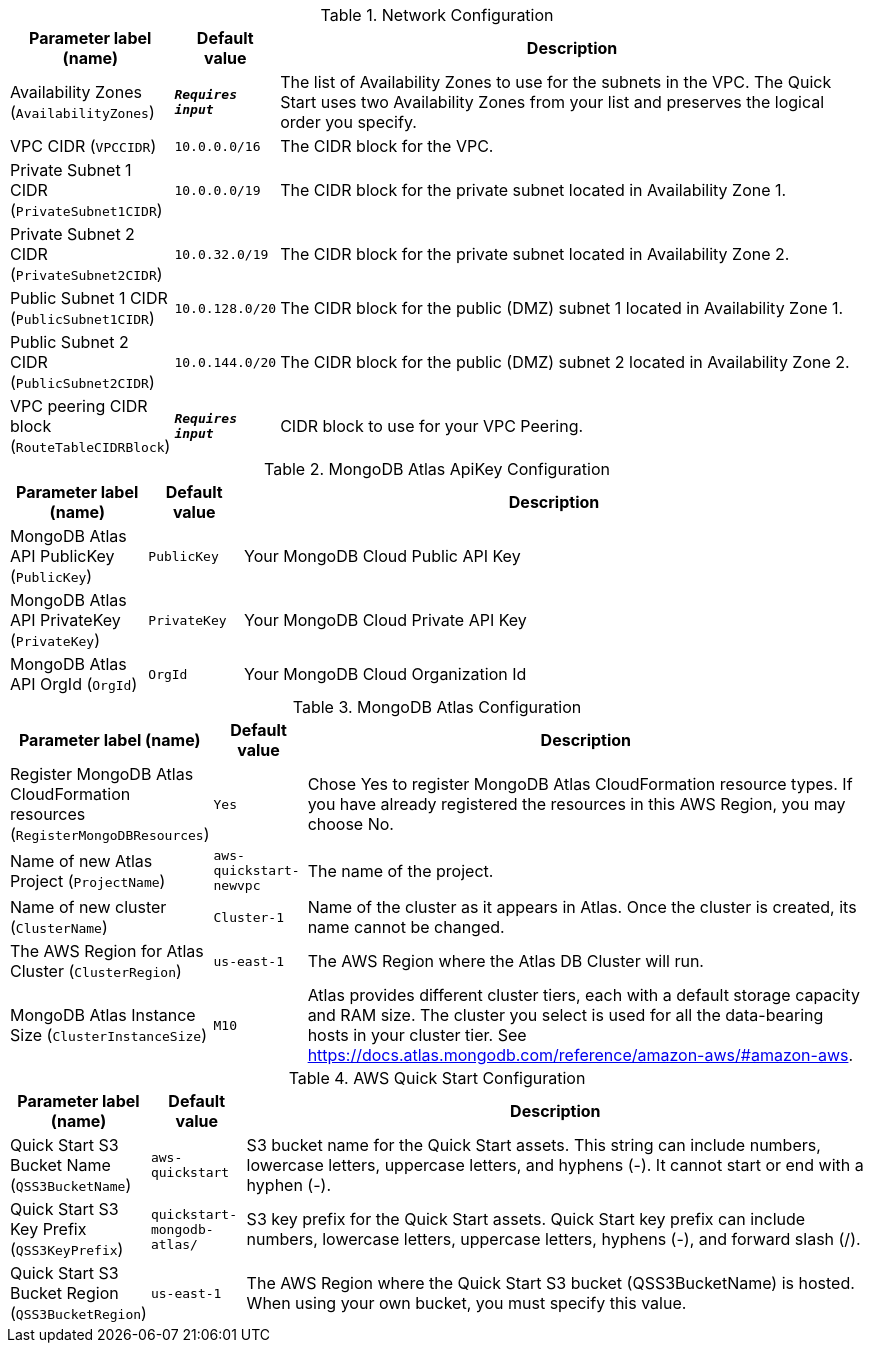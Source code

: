
.Network Configuration
[width="100%",cols="16%,11%,73%",options="header",]
|===
|Parameter label (name) |Default value|Description|Availability Zones
(`AvailabilityZones`)|`**__Requires input__**`|The list of Availability Zones to use for the subnets in the VPC. The Quick Start uses two Availability Zones from your list and preserves the logical order you specify.|VPC CIDR
(`VPCCIDR`)|`10.0.0.0/16`|The CIDR block for the VPC.|Private Subnet 1 CIDR
(`PrivateSubnet1CIDR`)|`10.0.0.0/19`|The CIDR block for the private subnet located in Availability Zone 1.|Private Subnet 2 CIDR
(`PrivateSubnet2CIDR`)|`10.0.32.0/19`|The CIDR block for the private subnet located in Availability Zone 2.|Public Subnet 1 CIDR
(`PublicSubnet1CIDR`)|`10.0.128.0/20`|The CIDR block for the public (DMZ) subnet 1 located in Availability Zone 1.|Public Subnet 2 CIDR
(`PublicSubnet2CIDR`)|`10.0.144.0/20`|The CIDR block for the public (DMZ) subnet 2 located in Availability Zone 2.|VPC peering CIDR block
(`RouteTableCIDRBlock`)|`**__Requires input__**`|CIDR block to use for your VPC Peering.
|===
.MongoDB Atlas ApiKey Configuration
[width="100%",cols="16%,11%,73%",options="header",]
|===
|Parameter label (name) |Default value|Description|MongoDB Atlas API PublicKey
(`PublicKey`)|`PublicKey`|Your MongoDB Cloud Public API Key|MongoDB Atlas API PrivateKey
(`PrivateKey`)|`PrivateKey`|Your MongoDB Cloud Private API Key|MongoDB Atlas API OrgId
(`OrgId`)|`OrgId`|Your MongoDB Cloud Organization Id
|===
.MongoDB Atlas Configuration
[width="100%",cols="16%,11%,73%",options="header",]
|===
|Parameter label (name) |Default value|Description|Register MongoDB Atlas CloudFormation resources
(`RegisterMongoDBResources`)|`Yes`|Chose Yes to register MongoDB Atlas CloudFormation resource types. If you have already registered the resources in this AWS Region, you may choose No.|Name of new Atlas Project
(`ProjectName`)|`aws-quickstart-newvpc`|The name of the project.|Name of new cluster
(`ClusterName`)|`Cluster-1`|Name of the cluster as it appears in Atlas. Once the cluster is created, its name cannot be changed.|The AWS Region for Atlas Cluster
(`ClusterRegion`)|`us-east-1`|The AWS Region where the Atlas DB Cluster will run.|MongoDB Atlas Instance Size
(`ClusterInstanceSize`)|`M10`|Atlas provides different cluster tiers, each with a default storage capacity and RAM size. The cluster you select is used for all the data-bearing hosts in your cluster tier. See https://docs.atlas.mongodb.com/reference/amazon-aws/#amazon-aws.
|===
.AWS Quick Start Configuration
[width="100%",cols="16%,11%,73%",options="header",]
|===
|Parameter label (name) |Default value|Description|Quick Start S3 Bucket Name
(`QSS3BucketName`)|`aws-quickstart`|S3 bucket name for the Quick Start assets. This string can include numbers, lowercase letters, uppercase letters, and hyphens (-). It cannot start or end with a hyphen (-).|Quick Start S3 Key Prefix
(`QSS3KeyPrefix`)|`quickstart-mongodb-atlas/`|S3 key prefix for the Quick Start assets. Quick Start key prefix can include numbers, lowercase letters, uppercase letters, hyphens (-), and forward slash (/).|Quick Start S3 Bucket Region
(`QSS3BucketRegion`)|`us-east-1`|The AWS Region where the Quick Start S3 bucket (QSS3BucketName) is hosted. When using your own bucket, you must specify this value.
|===